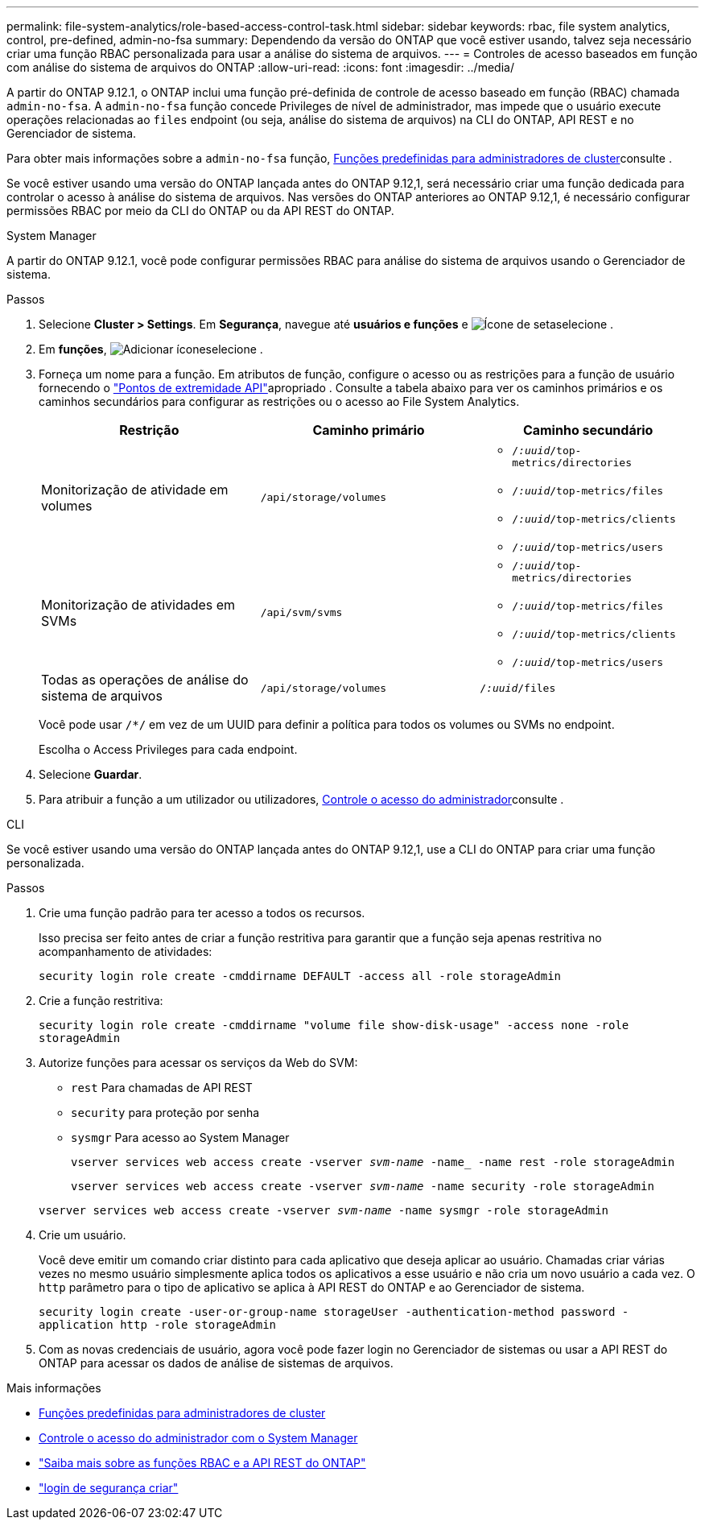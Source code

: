 ---
permalink: file-system-analytics/role-based-access-control-task.html 
sidebar: sidebar 
keywords: rbac, file system analytics, control, pre-defined, admin-no-fsa 
summary: Dependendo da versão do ONTAP que você estiver usando, talvez seja necessário criar uma função RBAC personalizada para usar a análise do sistema de arquivos. 
---
= Controles de acesso baseados em função com análise do sistema de arquivos do ONTAP
:allow-uri-read: 
:icons: font
:imagesdir: ../media/


[role="lead"]
A partir do ONTAP 9.12.1, o ONTAP inclui uma função pré-definida de controle de acesso baseado em função (RBAC) chamada `admin-no-fsa`. A `admin-no-fsa` função concede Privileges de nível de administrador, mas impede que o usuário execute operações relacionadas ao `files` endpoint (ou seja, análise do sistema de arquivos) na CLI do ONTAP, API REST e no Gerenciador de sistema.

Para obter mais informações sobre a `admin-no-fsa` função, xref:../authentication/predefined-roles-cluster-administrators-concept.html[Funções predefinidas para administradores de cluster]consulte .

Se você estiver usando uma versão do ONTAP lançada antes do ONTAP 9.12,1, será necessário criar uma função dedicada para controlar o acesso à análise do sistema de arquivos. Nas versões do ONTAP anteriores ao ONTAP 9.12,1, é necessário configurar permissões RBAC por meio da CLI do ONTAP ou da API REST do ONTAP.

[role="tabbed-block"]
====
.System Manager
--
A partir do ONTAP 9.12.1, você pode configurar permissões RBAC para análise do sistema de arquivos usando o Gerenciador de sistema.

.Passos
. Selecione *Cluster > Settings*. Em *Segurança*, navegue até *usuários e funções* e image:icon_arrow.gif["Ícone de seta"]selecione .
. Em *funções*, image:icon_add.gif["Adicionar ícone"]selecione .
. Forneça um nome para a função. Em atributos de função, configure o acesso ou as restrições para a função de usuário fornecendo o link:https://docs.netapp.com/us-en/ontap-automation/reference/api_reference.html#access-the-ontap-api-documentation-page["Pontos de extremidade API"^]apropriado . Consulte a tabela abaixo para ver os caminhos primários e os caminhos secundários para configurar as restrições ou o acesso ao File System Analytics.
+
|===
| Restrição | Caminho primário | Caminho secundário 


| Monitorização de atividade em volumes | `/api/storage/volumes`  a| 
** `/_:uuid_/top-metrics/directories`
** `/_:uuid_/top-metrics/files`
** `/_:uuid_/top-metrics/clients`
** `/_:uuid_/top-metrics/users`




| Monitorização de atividades em SVMs | `/api/svm/svms`  a| 
** `/_:uuid_/top-metrics/directories`
** `/_:uuid_/top-metrics/files`
** `/_:uuid_/top-metrics/clients`
** `/_:uuid_/top-metrics/users`




| Todas as operações de análise do sistema de arquivos | `/api/storage/volumes` | `/_:uuid_/files` 
|===
+
Você pode usar `/{asterisk}/` em vez de um UUID para definir a política para todos os volumes ou SVMs no endpoint.

+
Escolha o Access Privileges para cada endpoint.

. Selecione *Guardar*.
. Para atribuir a função a um utilizador ou utilizadores, xref:../task_security_administrator_access.html[Controle o acesso do administrador]consulte .


--
.CLI
--
Se você estiver usando uma versão do ONTAP lançada antes do ONTAP 9.12,1, use a CLI do ONTAP para criar uma função personalizada.

.Passos
. Crie uma função padrão para ter acesso a todos os recursos.
+
Isso precisa ser feito antes de criar a função restritiva para garantir que a função seja apenas restritiva no acompanhamento de atividades:

+
`security login role create -cmddirname DEFAULT -access all -role storageAdmin`

. Crie a função restritiva:
+
`security login role create -cmddirname "volume file show-disk-usage" -access none -role storageAdmin`

. Autorize funções para acessar os serviços da Web do SVM:
+
** `rest` Para chamadas de API REST
** `security` para proteção por senha
** `sysmgr` Para acesso ao System Manager
+
`vserver services web access create -vserver _svm-name_ -name_ -name rest -role storageAdmin`

+
`vserver services web access create -vserver _svm-name_ -name security -role storageAdmin`

+
`vserver services web access create -vserver _svm-name_ -name sysmgr -role storageAdmin`



. Crie um usuário.
+
Você deve emitir um comando criar distinto para cada aplicativo que deseja aplicar ao usuário. Chamadas criar várias vezes no mesmo usuário simplesmente aplica todos os aplicativos a esse usuário e não cria um novo usuário a cada vez. O `http` parâmetro para o tipo de aplicativo se aplica à API REST do ONTAP e ao Gerenciador de sistema.

+
`security login create -user-or-group-name storageUser -authentication-method password -application http -role storageAdmin`

. Com as novas credenciais de usuário, agora você pode fazer login no Gerenciador de sistemas ou usar a API REST do ONTAP para acessar os dados de análise de sistemas de arquivos.


--
====
.Mais informações
* xref:../authentication/predefined-roles-cluster-administrators-concept.html[Funções predefinidas para administradores de cluster]
* xref:../task_security_administrator_access.html[Controle o acesso do administrador com o System Manager]
* link:https://docs.netapp.com/us-en/ontap-automation/rest/rbac_overview.html["Saiba mais sobre as funções RBAC e a API REST do ONTAP"^]
* link:https://docs.netapp.com/us-en/ontap-cli/security-login-create.html["login de segurança criar"^]


